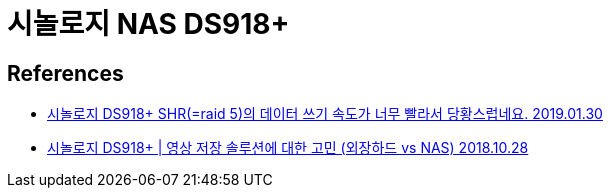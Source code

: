 :hardbreaks:
= 시놀로지 NAS DS918+

== References
* http://www.ppomppu.co.kr/zboard/view.php?id=nas&no=34387&ismobile[시놀로지 DS918+ SHR(=raid 5)의 데이터 쓰기 속도가 너무 빨라서 당황스럽네요. 2019.01.30]

* https://www.youtube.com/watch?v=qy6wH9mV8Xs[시놀로지 DS918+ | 영상 저장 솔루션에 대한 고민 (외장하드 vs NAS) 2018.10.28]
